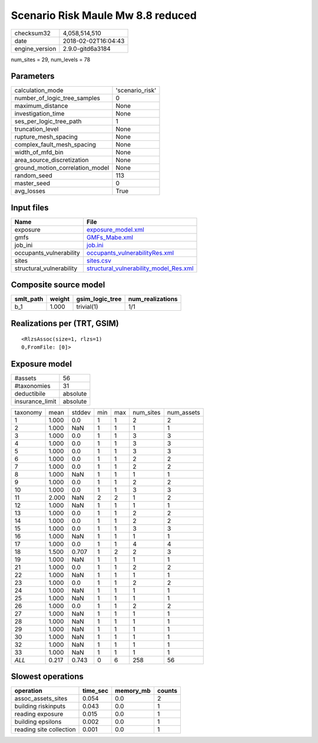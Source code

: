 Scenario Risk Maule Mw 8.8 reduced
==================================

============== ===================
checksum32     4,058,514,510      
date           2018-02-02T16:04:43
engine_version 2.9.0-gitd6a3184   
============== ===================

num_sites = 29, num_levels = 78

Parameters
----------
=============================== ===============
calculation_mode                'scenario_risk'
number_of_logic_tree_samples    0              
maximum_distance                None           
investigation_time              None           
ses_per_logic_tree_path         1              
truncation_level                None           
rupture_mesh_spacing            None           
complex_fault_mesh_spacing      None           
width_of_mfd_bin                None           
area_source_discretization      None           
ground_motion_correlation_model None           
random_seed                     113            
master_seed                     0              
avg_losses                      True           
=============================== ===============

Input files
-----------
======================== ==================================================================================
Name                     File                                                                              
======================== ==================================================================================
exposure                 `exposure_model.xml <exposure_model.xml>`_                                        
gmfs                     `GMFs_Mabe.xml <GMFs_Mabe.xml>`_                                                  
job_ini                  `job.ini <job.ini>`_                                                              
occupants_vulnerability  `occupants_vulnerabilityRes.xml <occupants_vulnerabilityRes.xml>`_                
sites                    `sites.csv <sites.csv>`_                                                          
structural_vulnerability `structural_vulnerability_model_Res.xml <structural_vulnerability_model_Res.xml>`_
======================== ==================================================================================

Composite source model
----------------------
========= ====== =============== ================
smlt_path weight gsim_logic_tree num_realizations
========= ====== =============== ================
b_1       1.000  trivial(1)      1/1             
========= ====== =============== ================

Realizations per (TRT, GSIM)
----------------------------

::

  <RlzsAssoc(size=1, rlzs=1)
  0,FromFile: [0]>

Exposure model
--------------
=============== ========
#assets         56      
#taxonomies     31      
deductibile     absolute
insurance_limit absolute
=============== ========

======== ===== ====== === === ========= ==========
taxonomy mean  stddev min max num_sites num_assets
1        1.000 0.0    1   1   2         2         
2        1.000 NaN    1   1   1         1         
3        1.000 0.0    1   1   3         3         
4        1.000 0.0    1   1   3         3         
5        1.000 0.0    1   1   3         3         
6        1.000 0.0    1   1   2         2         
7        1.000 0.0    1   1   2         2         
8        1.000 NaN    1   1   1         1         
9        1.000 0.0    1   1   2         2         
10       1.000 0.0    1   1   3         3         
11       2.000 NaN    2   2   1         2         
12       1.000 NaN    1   1   1         1         
13       1.000 0.0    1   1   2         2         
14       1.000 0.0    1   1   2         2         
15       1.000 0.0    1   1   3         3         
16       1.000 NaN    1   1   1         1         
17       1.000 0.0    1   1   4         4         
18       1.500 0.707  1   2   2         3         
19       1.000 NaN    1   1   1         1         
21       1.000 0.0    1   1   2         2         
22       1.000 NaN    1   1   1         1         
23       1.000 0.0    1   1   2         2         
24       1.000 NaN    1   1   1         1         
25       1.000 NaN    1   1   1         1         
26       1.000 0.0    1   1   2         2         
27       1.000 NaN    1   1   1         1         
28       1.000 NaN    1   1   1         1         
29       1.000 NaN    1   1   1         1         
30       1.000 NaN    1   1   1         1         
32       1.000 NaN    1   1   1         1         
33       1.000 NaN    1   1   1         1         
*ALL*    0.217 0.743  0   6   258       56        
======== ===== ====== === === ========= ==========

Slowest operations
------------------
======================= ======== ========= ======
operation               time_sec memory_mb counts
======================= ======== ========= ======
assoc_assets_sites      0.054    0.0       2     
building riskinputs     0.043    0.0       1     
reading exposure        0.015    0.0       1     
building epsilons       0.002    0.0       1     
reading site collection 0.001    0.0       1     
======================= ======== ========= ======